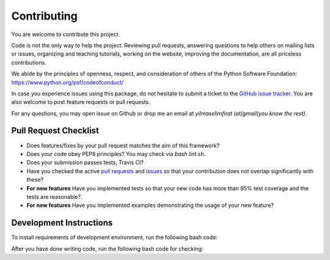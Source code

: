 .. _contributing:

Contributing
============

You are welcome to contribute this project.

Code is not the only way to help the project. Reviewing pull
requests, answering questions to help others on mailing lists or
issues, organizing and teaching tutorials, working on the website,
improving the documentation, are all priceless contributions.

We abide by the principles of openness, respect, and consideration of
others of the Python Software Foundation:
https://www.python.org/psf/codeofconduct/

In case you experience issues using this package, do not hesitate to submit a
ticket to the
`GitHub issue tracker
<https://github.com/selimfirat/pysad/issues>`_. You are also
welcome to post feature requests or pull requests.

For any questions, you may open issue on Github or drop me an email at `yilmaselimfirat (at)gmail(you know the rest)`.

Pull Request Checklist
^^^^^^^^^^^^^^^^^^^^^^

* Does features/fixes by your pull request matches the aim of this framework?
* Does your code obey PEP8 principles? You may check via `bash lint.sh`.
* Does your submission passes tests, Travis CI?
* Have you checked the active `pull requests <https://github.com/selimfirat/pysad/pulls>`_ and `issues <https://github.com/selimfirat/pysad/issues>`_ so that your contribution does not overlap significantly with these?
* **For new features** Have you implemented tests so that your new code has more than 95% test coverage and the tests are reasonable?.
* **For new features** Have you implemented examples demonstrating the usage of your new feature?

Development Instructions
^^^^^^^^^^^^^^^^^^^^^^^^
To install requirements of development environment, run the following bash code:

.. code-block:: bash
    pip install -r requirements-dev.txt

After you have done writing code, run the following bash code for checking:

.. code-block:: bash
    bash build_docs.sh # Building docs.
    bash lint.sh # Checking for PEP8 style.
    pytest --cov=pysad --cov-config=.coveragerc # Running tests.